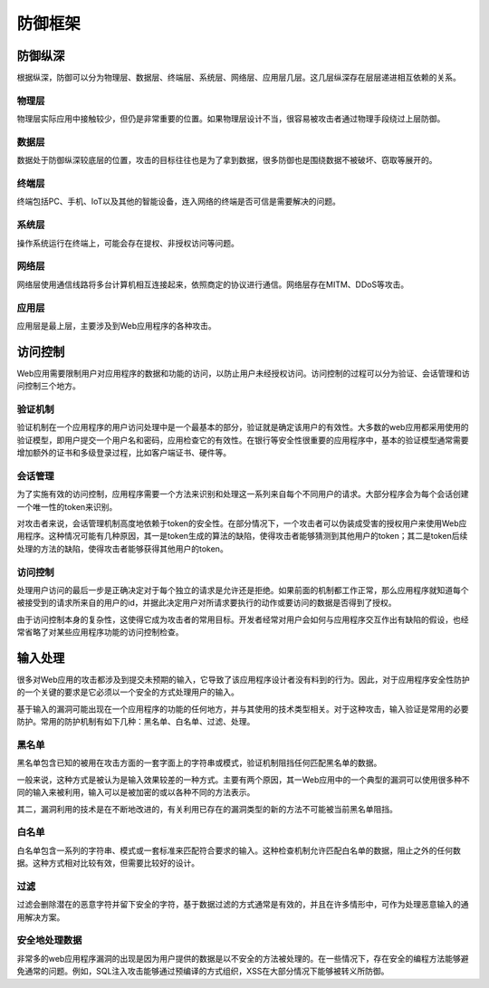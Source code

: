 防御框架
========================================

防御纵深
----------------------------------------
根据纵深，防御可以分为物理层、数据层、终端层、系统层、网络层、应用层几层。这几层纵深存在层层递进相互依赖的关系。

物理层
~~~~~~~~~~~~~~~~~~~~~~~~~~~~~~~~~~~~~~~~
物理层实际应用中接触较少，但仍是非常重要的位置。如果物理层设计不当，很容易被攻击者通过物理手段绕过上层防御。

数据层
~~~~~~~~~~~~~~~~~~~~~~~~~~~~~~~~~~~~~~~~
数据处于防御纵深较底层的位置，攻击的目标往往也是为了拿到数据，很多防御也是围绕数据不被破坏、窃取等展开的。

终端层
~~~~~~~~~~~~~~~~~~~~~~~~~~~~~~~~~~~~~~~~
终端包括PC、手机、IoT以及其他的智能设备，连入网络的终端是否可信是需要解决的问题。

系统层
~~~~~~~~~~~~~~~~~~~~~~~~~~~~~~~~~~~~~~~~
操作系统运行在终端上，可能会存在提权、非授权访问等问题。

网络层
~~~~~~~~~~~~~~~~~~~~~~~~~~~~~~~~~~~~~~~~
网络层使用通信线路将多台计算机相互连接起来，依照商定的协议进行通信。网络层存在MITM、DDoS等攻击。

应用层
~~~~~~~~~~~~~~~~~~~~~~~~~~~~~~~~~~~~~~~~
应用层是最上层，主要涉及到Web应用程序的各种攻击。

访问控制
----------------------------------------
Web应用需要限制用户对应用程序的数据和功能的访问，以防止用户未经授权访问。访问控制的过程可以分为验证、会话管理和访问控制三个地方。

验证机制
~~~~~~~~~~~~~~~~~~~~~~~~~~~~~~~~~~~~~~~~
验证机制在一个应用程序的用户访问处理中是一个最基本的部分，验证就是确定该用户的有效性。大多数的web应用都采用使用的验证模型，即用户提交一个用户名和密码，应用检查它的有效性。在银行等安全性很重要的应用程序中，基本的验证模型通常需要增加额外的证书和多级登录过程，比如客户端证书、硬件等。

会话管理
~~~~~~~~~~~~~~~~~~~~~~~~~~~~~~~~~~~~~~~~
为了实施有效的访问控制，应用程序需要一个方法来识别和处理这一系列来自每个不同用户的请求。大部分程序会为每个会话创建一个唯一性的token来识别。

对攻击者来说，会话管理机制高度地依赖于token的安全性。在部分情况下，一个攻击者可以伪装成受害的授权用户来使用Web应用程序。这种情况可能有几种原因，其一是token生成的算法的缺陷，使得攻击者能够猜测到其他用户的token；其二是token后续处理的方法的缺陷，使得攻击者能够获得其他用户的token。

访问控制
~~~~~~~~~~~~~~~~~~~~~~~~~~~~~~~~~~~~~~~~
处理用户访问的最后一步是正确决定对于每个独立的请求是允许还是拒绝。如果前面的机制都工作正常，那么应用程序就知道每个被接受到的请求所来自的用户的id，并据此决定用户对所请求要执行的动作或要访问的数据是否得到了授权。

由于访问控制本身的复杂性，这使得它成为攻击者的常用目标。开发者经常对用户会如何与应用程序交互作出有缺陷的假设，也经常省略了对某些应用程序功能的访问控制检查。

输入处理
----------------------------------------
很多对Web应用的攻击都涉及到提交未预期的输入，它导致了该应用程序设计者没有料到的行为。因此，对于应用程序安全性防护的一个关键的要求是它必须以一个安全的方式处理用户的输入。

基于输入的漏洞可能出现在一个应用程序的功能的任何地方，并与其使用的技术类型相关。对于这种攻击，输入验证是常用的必要防护。常用的防护机制有如下几种：黑名单、白名单、过滤、处理。

黑名单
~~~~~~~~~~~~~~~~~~~~~~~~~~~~~~~~~~~~~~~~
黑名单包含已知的被用在攻击方面的一套字面上的字符串或模式，验证机制阻挡任何匹配黑名单的数据。

一般来说，这种方式是被认为是输入效果较差的一种方式。主要有两个原因，其一Web应用中的一个典型的漏洞可以使用很多种不同的输入来被利用，输入可以是被加密的或以各种不同的方法表示。

其二，漏洞利用的技术是在不断地改进的，有关利用已存在的漏洞类型的新的方法不可能被当前黑名单阻挡。

白名单
~~~~~~~~~~~~~~~~~~~~~~~~~~~~~~~~~~~~~~~~
白名单包含一系列的字符串、模式或一套标准来匹配符合要求的输入。这种检查机制允许匹配白名单的数据，阻止之外的任何数据。这种方式相对比较有效，但需要比较好的设计。

过滤
~~~~~~~~~~~~~~~~~~~~~~~~~~~~~~~~~~~~~~~~
过滤会删除潜在的恶意字符并留下安全的字符，基于数据过滤的方式通常是有效的，并且在许多情形中，可作为处理恶意输入的通用解决方案。

安全地处理数据
~~~~~~~~~~~~~~~~~~~~~~~~~~~~~~~~~~~~~~~~
非常多的web应用程序漏洞的出现是因为用户提供的数据是以不安全的方法被处理的。在一些情况下，存在安全的编程方法能够避免通常的问题。例如，SQL注入攻击能够通过预编译的方式组织，XSS在大部分情况下能够被转义所防御。
